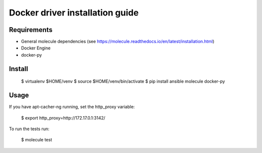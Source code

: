 *******
Docker driver installation guide
*******

Requirements
============

* General molecule dependencies (see https://molecule.readthedocs.io/en/latest/installation.html)
* Docker Engine
* docker-py

Install
=======

    $ virtualenv $HOME/venv
    $ source $HOME/venv/bin/activate
    $ pip install ansible molecule docker-py

Usage
=====

If you have apt-cacher-ng running, set the http_proxy variable:

    $ export http_proxy=http://172.17.0.1:3142/

To run the tests run:

    $ molecule test
